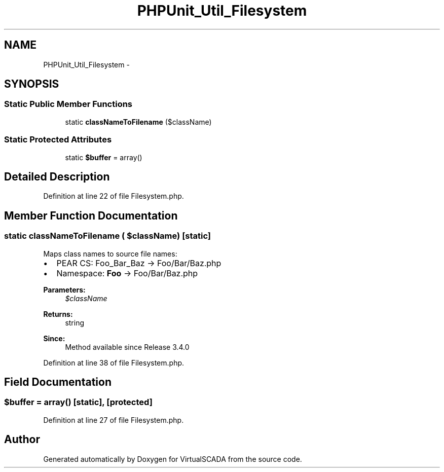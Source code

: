 .TH "PHPUnit_Util_Filesystem" 3 "Tue Apr 14 2015" "Version 1.0" "VirtualSCADA" \" -*- nroff -*-
.ad l
.nh
.SH NAME
PHPUnit_Util_Filesystem \- 
.SH SYNOPSIS
.br
.PP
.SS "Static Public Member Functions"

.in +1c
.ti -1c
.RI "static \fBclassNameToFilename\fP ($className)"
.br
.in -1c
.SS "Static Protected Attributes"

.in +1c
.ti -1c
.RI "static \fB$buffer\fP = array()"
.br
.in -1c
.SH "Detailed Description"
.PP 
Definition at line 22 of file Filesystem\&.php\&.
.SH "Member Function Documentation"
.PP 
.SS "static classNameToFilename ( $className)\fC [static]\fP"
Maps class names to source file names:
.IP "\(bu" 2
PEAR CS: Foo_Bar_Baz -> Foo/Bar/Baz\&.php
.IP "\(bu" 2
Namespace: \fBFoo\fP -> Foo/Bar/Baz\&.php
.PP
.PP
\fBParameters:\fP
.RS 4
\fI$className\fP 
.RE
.PP
\fBReturns:\fP
.RS 4
string 
.RE
.PP
\fBSince:\fP
.RS 4
Method available since Release 3\&.4\&.0 
.RE
.PP

.PP
Definition at line 38 of file Filesystem\&.php\&.
.SH "Field Documentation"
.PP 
.SS "$buffer = array()\fC [static]\fP, \fC [protected]\fP"

.PP
Definition at line 27 of file Filesystem\&.php\&.

.SH "Author"
.PP 
Generated automatically by Doxygen for VirtualSCADA from the source code\&.
